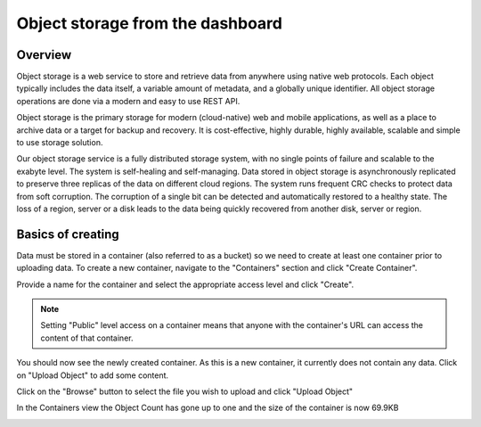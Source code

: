 *********************************
Object storage from the dashboard
*********************************

========
Overview
========

Object storage is a web service to store and retrieve data from anywhere using
native web protocols. Each object typically includes the data itself, a
variable amount of metadata, and a globally unique identifier. All object
storage operations are done via a modern and easy to use REST API.

Object storage is the primary storage for modern (cloud-native) web and mobile
applications, as well as a place to archive data or a target for backup and
recovery. It is cost-effective, highly durable, highly available, scalable and
simple to use storage solution.

Our object storage service is a fully distributed storage system, with no
single points of failure and scalable to the exabyte level. The system is
self-healing and self-managing. Data stored in object storage is asynchronously
replicated to preserve three replicas of the data on different cloud regions.
The system runs frequent CRC checks to protect data from soft corruption. The
corruption of a single bit can be detected and automatically restored to a
healthy state. The loss of a region, server or a disk leads to the data being
quickly recovered from another disk, server or region.

==================
Basics of creating
==================

Data must be stored in a container (also referred to as a bucket) so we need
to create at least one container prior to uploading data. To create a new
container, navigate to the "Containers" section and click "Create Container".

.. image:: ../_static/os-containers.png
   :align: center

Provide a name for the container and select the appropriate access level and
click "Create".

.. note::

  Setting "Public" level access on a container means that anyone
  with the container's URL can access the content of that container.

.. image:: ../_static/os-create-container.png
  :align: center

You should now see the newly created container. As this is a new container, it
currently does not contain any data. Click on "Upload Object" to add some
content.

.. image:: ../_static/os-view-containers.png
   :align: center

Click on the "Browse" button to select the file you wish to upload and click
"Upload Object"

.. image:: ../_static/os-upload-object.png
   :align: center

In the Containers view the Object Count has gone up to one and the size of
the container is now 69.9KB

.. image:: ../_static/os-data-uploaded.png
   :align: center
